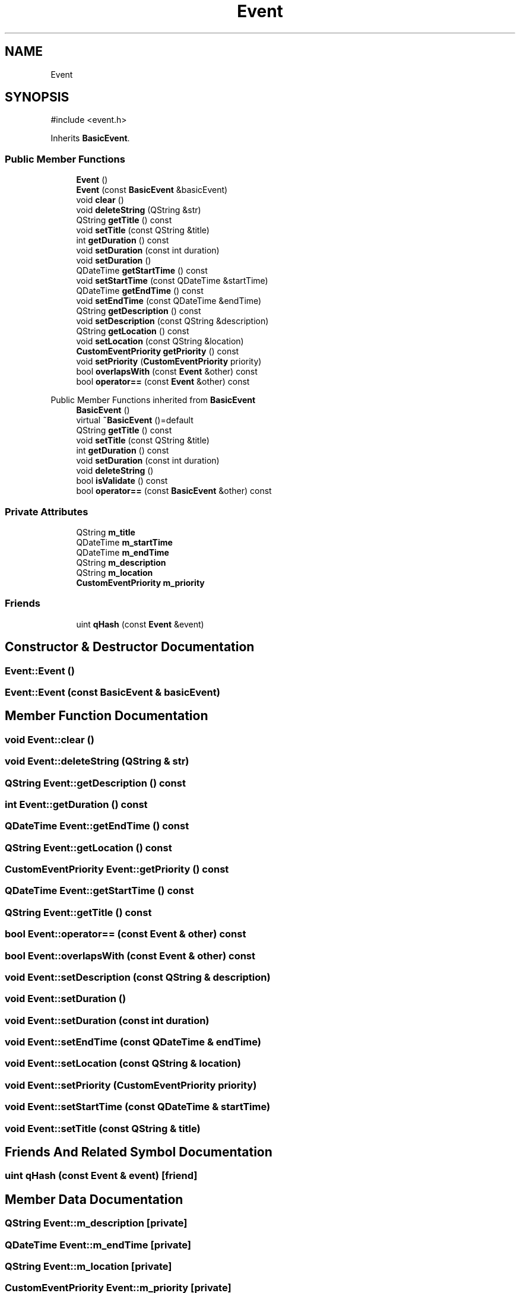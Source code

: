 .TH "Event" 3 "kOrganizify" \" -*- nroff -*-
.ad l
.nh
.SH NAME
Event
.SH SYNOPSIS
.br
.PP
.PP
\fR#include <event\&.h>\fP
.PP
Inherits \fBBasicEvent\fP\&.
.SS "Public Member Functions"

.in +1c
.ti -1c
.RI "\fBEvent\fP ()"
.br
.ti -1c
.RI "\fBEvent\fP (const \fBBasicEvent\fP &basicEvent)"
.br
.ti -1c
.RI "void \fBclear\fP ()"
.br
.ti -1c
.RI "void \fBdeleteString\fP (QString &str)"
.br
.ti -1c
.RI "QString \fBgetTitle\fP () const"
.br
.ti -1c
.RI "void \fBsetTitle\fP (const QString &title)"
.br
.ti -1c
.RI "int \fBgetDuration\fP () const"
.br
.ti -1c
.RI "void \fBsetDuration\fP (const int duration)"
.br
.ti -1c
.RI "void \fBsetDuration\fP ()"
.br
.ti -1c
.RI "QDateTime \fBgetStartTime\fP () const"
.br
.ti -1c
.RI "void \fBsetStartTime\fP (const QDateTime &startTime)"
.br
.ti -1c
.RI "QDateTime \fBgetEndTime\fP () const"
.br
.ti -1c
.RI "void \fBsetEndTime\fP (const QDateTime &endTime)"
.br
.ti -1c
.RI "QString \fBgetDescription\fP () const"
.br
.ti -1c
.RI "void \fBsetDescription\fP (const QString &description)"
.br
.ti -1c
.RI "QString \fBgetLocation\fP () const"
.br
.ti -1c
.RI "void \fBsetLocation\fP (const QString &location)"
.br
.ti -1c
.RI "\fBCustomEventPriority\fP \fBgetPriority\fP () const"
.br
.ti -1c
.RI "void \fBsetPriority\fP (\fBCustomEventPriority\fP priority)"
.br
.ti -1c
.RI "bool \fBoverlapsWith\fP (const \fBEvent\fP &other) const"
.br
.ti -1c
.RI "bool \fBoperator==\fP (const \fBEvent\fP &other) const"
.br
.in -1c

Public Member Functions inherited from \fBBasicEvent\fP
.in +1c
.ti -1c
.RI "\fBBasicEvent\fP ()"
.br
.ti -1c
.RI "virtual \fB~BasicEvent\fP ()=default"
.br
.ti -1c
.RI "QString \fBgetTitle\fP () const"
.br
.ti -1c
.RI "void \fBsetTitle\fP (const QString &title)"
.br
.ti -1c
.RI "int \fBgetDuration\fP () const"
.br
.ti -1c
.RI "void \fBsetDuration\fP (const int duration)"
.br
.ti -1c
.RI "void \fBdeleteString\fP ()"
.br
.ti -1c
.RI "bool \fBisValidate\fP () const"
.br
.ti -1c
.RI "bool \fBoperator==\fP (const \fBBasicEvent\fP &other) const"
.br
.in -1c
.SS "Private Attributes"

.in +1c
.ti -1c
.RI "QString \fBm_title\fP"
.br
.ti -1c
.RI "QDateTime \fBm_startTime\fP"
.br
.ti -1c
.RI "QDateTime \fBm_endTime\fP"
.br
.ti -1c
.RI "QString \fBm_description\fP"
.br
.ti -1c
.RI "QString \fBm_location\fP"
.br
.ti -1c
.RI "\fBCustomEventPriority\fP \fBm_priority\fP"
.br
.in -1c
.SS "Friends"

.in +1c
.ti -1c
.RI "uint \fBqHash\fP (const \fBEvent\fP &event)"
.br
.in -1c
.SH "Constructor & Destructor Documentation"
.PP 
.SS "Event::Event ()"

.SS "Event::Event (const \fBBasicEvent\fP & basicEvent)"

.SH "Member Function Documentation"
.PP 
.SS "void Event::clear ()"

.SS "void Event::deleteString (QString & str)"

.SS "QString Event::getDescription () const"

.SS "int Event::getDuration () const"

.SS "QDateTime Event::getEndTime () const"

.SS "QString Event::getLocation () const"

.SS "\fBCustomEventPriority\fP Event::getPriority () const"

.SS "QDateTime Event::getStartTime () const"

.SS "QString Event::getTitle () const"

.SS "bool Event::operator== (const \fBEvent\fP & other) const"

.SS "bool Event::overlapsWith (const \fBEvent\fP & other) const"

.SS "void Event::setDescription (const QString & description)"

.SS "void Event::setDuration ()"

.SS "void Event::setDuration (const int duration)"

.SS "void Event::setEndTime (const QDateTime & endTime)"

.SS "void Event::setLocation (const QString & location)"

.SS "void Event::setPriority (\fBCustomEventPriority\fP priority)"

.SS "void Event::setStartTime (const QDateTime & startTime)"

.SS "void Event::setTitle (const QString & title)"

.SH "Friends And Related Symbol Documentation"
.PP 
.SS "uint qHash (const \fBEvent\fP & event)\fR [friend]\fP"

.SH "Member Data Documentation"
.PP 
.SS "QString Event::m_description\fR [private]\fP"

.SS "QDateTime Event::m_endTime\fR [private]\fP"

.SS "QString Event::m_location\fR [private]\fP"

.SS "\fBCustomEventPriority\fP Event::m_priority\fR [private]\fP"

.SS "QDateTime Event::m_startTime\fR [private]\fP"

.SS "QString Event::m_title\fR [private]\fP"


.SH "Author"
.PP 
Generated automatically by Doxygen for kOrganizify from the source code\&.
